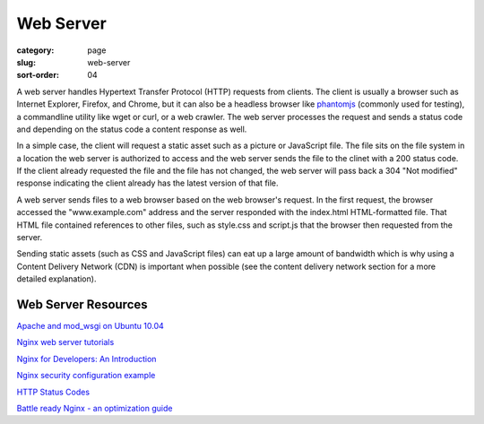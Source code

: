 Web Server
==========

:category: page
:slug: web-server
:sort-order: 04

A web server handles Hypertext Transfer Protocol (HTTP) requests from
clients. The client is usually a browser such as Internet Explorer, Firefox,
and Chrome, but it can also be a headless browser like 
`phantomjs <http://phantomjs.org/>`_ (commonly used for testing), a
commandline utility like wget or curl, or a web crawler. The web server
processes the request and sends a status code and depending on the
status code a content response as well.

In a simple case, the client will request a static asset such as a picture
or JavaScript file. The file sits on the file system in a location the
web server is authorized to access and the web server sends the file
to the clinet with a 200 status code. If the client already requested the
file and the file has not changed, the web server will pass back a 304 
"Not modified" response indicating the client already has the latest version
of that file.


.. image:: ../img/web-server-web-browser.jpg
  :alt: Web server and web browser request-response cycles

A web server sends files to a web browser based on the web browser's 
request. In the first request, the browser accessed the "www.example.com"
address and the server responded with the index.html HTML-formatted file. 
That HTML file contained references to other files, such as style.css and 
script.js that the browser then requested from the server.

Sending static assets (such as CSS and JavaScript files) can eat up a 
large amount of bandwidth which is why using a Content Delivery Network 
(CDN) is important when possible (see the content delivery network 
section for a more detailed explanation).


Web Server Resources
--------------------
`Apache and mod_wsgi on Ubuntu 10.04 <http://library.linode.com/web-servers/apache/mod-wsgi/ubuntu-10.04-lucid>`_

`Nginx web server tutorials <http://articles.slicehost.com/nginx>`_

`Nginx for Developers: An Introduction <http://carrot.is/coding/nginx_introduction>`_

`Nginx security configuration example <http://tautt.com/best-nginx-configuration-for-security/>`_

`HTTP Status Codes <http://www.w3.org/Protocols/rfc2616/rfc2616-sec10.html>`_

`Battle ready Nginx - an optimization guide <http://blog.zachorr.com/nginx-setup/>`_
